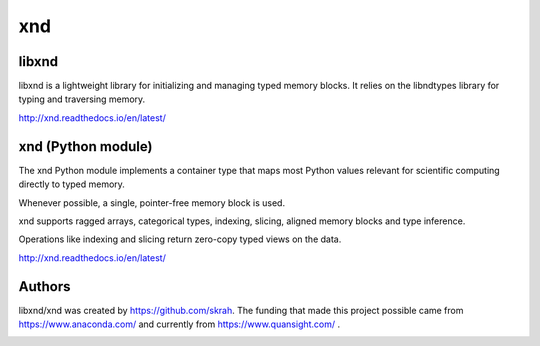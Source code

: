 
xnd
===

libxnd
------

libxnd is a lightweight library for initializing and managing typed memory
blocks.  It relies on the libndtypes library for typing and traversing
memory.

http://xnd.readthedocs.io/en/latest/


xnd (Python module)
-------------------

The xnd Python module implements a container type that maps most Python
values relevant for scientific computing directly to typed memory.

Whenever possible, a single, pointer-free memory block is used.

xnd supports ragged arrays, categorical types, indexing, slicing, aligned
memory blocks and type inference.


Operations like indexing and slicing return zero-copy typed views on the
data.


http://xnd.readthedocs.io/en/latest/


Authors
-------

libxnd/xnd was created by https://github.com/skrah.  The funding that made
this project possible came from https://www.anaconda.com/ and currently from
https://www.quansight.com/ .


.. image:: https://badges.gitter.im/Plures/xnd.svg
   :alt: Join the chat at https://gitter.im/Plures/xnd
   :target: https://gitter.im/Plures/xnd?utm_source=badge&utm_medium=badge&utm_campaign=pr-badge&utm_content=badge
